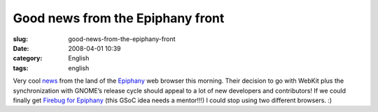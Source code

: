 Good news from the Epiphany front
#################################
:slug: good-news-from-the-epiphany-front
:date: 2008-04-01 10:39
:category: English
:tags: english

Very cool
`news <http://mail.gnome.org/archives/epiphany-list/2008-April/msg00000.html>`__
from the land of the `Epiphany <http://live.gnome.org/Epiphany>`__ web
browser this morning. Their decision to go with WebKit plus the
synchronization with GNOME’s release cycle should appeal to a lot of new
developers and contributors! If we could finally get `Firebug for
Epiphany <http://live.gnome.org/action/diff/SummerOfCode2008/Ideas>`__
(this GSoC idea needs a mentor!!!) I could stop using two different
browsers. :)
